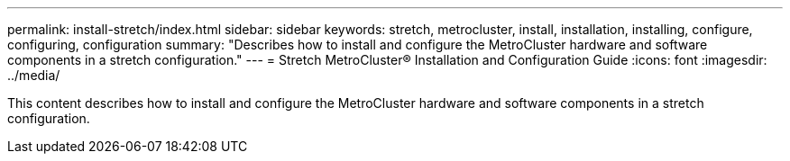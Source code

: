 ---
permalink: install-stretch/index.html
sidebar: sidebar
keywords: stretch, metrocluster, install, installation, installing, configure, configuring, configuration
summary: "Describes how to install and configure the MetroCluster hardware and software components in a stretch configuration."
---
= Stretch MetroCluster® Installation and Configuration Guide
:icons: font
:imagesdir: ../media/

[.lead]

This content describes how to install and configure the MetroCluster hardware and software components in a stretch configuration. 
